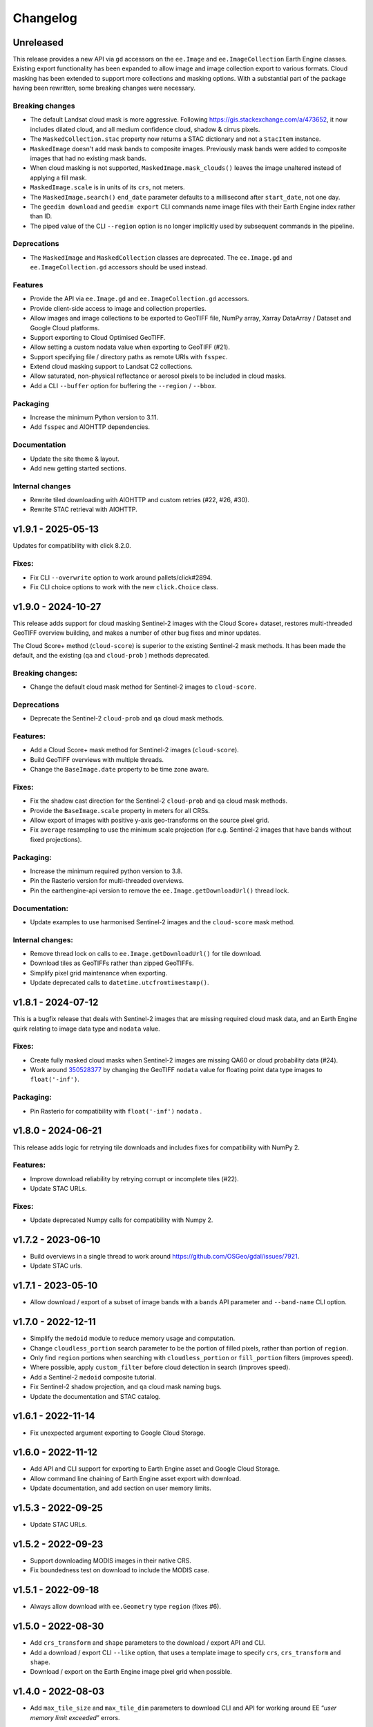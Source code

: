 Changelog
=========

Unreleased
----------

This release provides a new API via ``gd`` accessors on the ``ee.Image`` and ``ee.ImageCollection`` Earth Engine classes.  Existing export functionality has been expanded to allow image and image collection export to various formats.  Cloud masking has been extended to support more collections and masking options.  With a substantial part of the package having been rewritten, some breaking changes were necessary.

Breaking changes
~~~~~~~~~~~~~~~~

- The default Landsat cloud mask is more aggressive.  Following `<https://gis.stackexchange.com/a/473652>`__, it now includes dilated cloud, and all medium confidence cloud, shadow & cirrus pixels.
- The ``MaskedCollection.stac`` property now returns a STAC dictionary and not a ``StacItem`` instance.
- ``MaskedImage`` doesn't add mask bands to composite images.  Previously mask bands were added to composite images that had no existing mask bands.
- When cloud masking is not supported, ``MaskedImage.mask_clouds()`` leaves the image unaltered instead of applying a fill mask.
- ``MaskedImage.scale`` is in units of its ``crs``, not meters.
- The ``MaskedImage.search()`` ``end_date`` parameter defaults to a millisecond after ``start_date``, not one day.
- The ``geedim download`` and ``geedim export`` CLI commands name image files with their Earth Engine index rather than ID.
- The piped value of the CLI ``--region`` option is no longer implicitly used by subsequent commands in the pipeline.

Deprecations
~~~~~~~~~~~~

- The ``MaskedImage`` and ``MaskedCollection`` classes are deprecated.  The ``ee.Image.gd`` and ``ee.ImageCollection.gd`` accessors should be used instead.

Features
~~~~~~~~

- Provide the API via ``ee.Image.gd`` and ``ee.ImageCollection.gd`` accessors.
- Provide client-side access to image and collection properties.
- Allow images and image collections to be exported to GeoTIFF file, NumPy array, Xarray DataArray / Dataset and Google Cloud platforms.
- Support exporting to Cloud Optimised GeoTIFF.
- Allow setting a custom nodata value when exporting to GeoTIFF (#21).
- Support specifying file / directory paths as remote URIs with ``fsspec``.
- Extend cloud masking support to Landsat C2 collections.
- Allow saturated, non-physical reflectance or aerosol pixels to be included in cloud masks.
- Add a CLI ``--buffer`` option for buffering the ``--region`` / ``--bbox``.

Packaging
~~~~~~~~~

- Increase the minimum Python version to 3.11.
- Add ``fsspec`` and AIOHTTP dependencies.

Documentation
~~~~~~~~~~~~~

- Update the site theme & layout.
- Add new getting started sections.

Internal changes
~~~~~~~~~~~~~~~~

- Rewrite tiled downloading with AIOHTTP and custom retries (#22, #26, #30).
- Rewrite STAC retrieval with AIOHTTP.

v1.9.1 - 2025-05-13
-------------------

Updates for compatibility with click 8.2.0.

Fixes:
~~~~~~

- Fix CLI ``--overwrite`` option to work around pallets/click#2894.
- Fix CLI choice options to work with the new ``click.Choice`` class.

v1.9.0 - 2024-10-27
-------------------

This release adds support for cloud masking Sentinel-2 images with the
Cloud Score+ dataset, restores multi-threaded GeoTIFF overview building,
and makes a number of other bug fixes and minor updates.

The Cloud Score+ method (``cloud-score``) is superior to the existing
Sentinel-2 mask methods. It has been made the default, and the existing
(``qa`` and ``cloud-prob`` ) methods deprecated.

Breaking changes:
~~~~~~~~~~~~~~~~~

- Change the default cloud mask method for Sentinel-2 images to
  ``cloud-score``.

Deprecations
~~~~~~~~~~~~

- Deprecate the Sentinel-2 ``cloud-prob`` and ``qa`` cloud mask methods.

Features:
~~~~~~~~~

- Add a Cloud Score+ mask method for Sentinel-2 images
  (``cloud-score``).
- Build GeoTIFF overviews with multiple threads.
- Change the ``BaseImage.date`` property to be time zone aware.

.. _fixes-1:

Fixes:
~~~~~~

- Fix the shadow cast direction for the Sentinel-2 ``cloud-prob`` and
  ``qa`` cloud mask methods.
- Provide the ``BaseImage.scale`` property in meters for all CRSs.
- Allow export of images with positive y-axis geo-transforms on the
  source pixel grid.
- Fix ``average`` resampling to use the minimum scale projection (for
  e.g. Sentinel-2 images that have bands without fixed projections).

Packaging:
~~~~~~~~~~

- Increase the minimum required python version to 3.8.
- Pin the Rasterio version for multi-threaded overviews.
- Pin the earthengine-api version to remove the
  ``ee.Image.getDownloadUrl()`` thread lock.

Documentation:
~~~~~~~~~~~~~~

- Update examples to use harmonised Sentinel-2 images and the
  ``cloud-score`` mask method.

Internal changes:
~~~~~~~~~~~~~~~~~

- Remove thread lock on calls to ``ee.Image.getDownloadUrl()`` for tile
  download.
- Download tiles as GeoTIFFs rather than zipped GeoTIFFs.
- Simplify pixel grid maintenance when exporting.
- Update deprecated calls to ``datetime.utcfromtimestamp()``.

v1.8.1 - 2024-07-12
-------------------

This is a bugfix release that deals with Sentinel-2 images that are
missing required cloud mask data, and an Earth Engine quirk relating to
image data type and ``nodata`` value.

.. _fixes-2:

Fixes:
~~~~~~

- Create fully masked cloud masks when Sentinel-2 images are missing
  QA60 or cloud probability data (#24).
- Work around
  `350528377 <https://issuetracker.google.com/issues/350528377>`__ by
  changing the GeoTIFF ``nodata`` value for floating point data type
  images to ``float('-inf')``.

.. _packaging-1:

Packaging:
~~~~~~~~~~

- Pin Rasterio for compatibility with ``float('-inf')`` ``nodata`` .

v1.8.0 - 2024-06-21
-------------------

This release adds logic for retrying tile downloads and includes fixes
for compatibility with NumPy 2.

.. _features-1:

Features:
~~~~~~~~~

- Improve download reliability by retrying corrupt or incomplete tiles
  (#22).
- Update STAC URLs.

.. _fixes-3:

Fixes:
~~~~~~

- Update deprecated Numpy calls for compatibility with Numpy 2.

v1.7.2 - 2023-06-10
-------------------

- Build overviews in a single thread to work around
  https://github.com/OSGeo/gdal/issues/7921.
- Update STAC urls.

v1.7.1 - 2023-05-10
-------------------

- Allow download / export of a subset of image bands with a ``bands``
  API parameter and ``--band-name`` CLI option.

v1.7.0 - 2022-12-11
-------------------

- Simplify the ``medoid`` module to reduce memory usage and computation.
- Change ``cloudless_portion`` search parameter to be the portion of
  filled pixels, rather than portion of ``region``.
- Only find ``region`` portions when searching with
  ``cloudless_portion`` or ``fill_portion`` filters (improves speed).
- Where possible, apply ``custom_filter`` before cloud detection in
  search (improves speed).
- Add a Sentinel-2 ``medoid`` composite tutorial.
- Fix Sentinel-2 shadow projection, and ``qa`` cloud mask naming bugs.
- Update the documentation and STAC catalog.

v1.6.1 - 2022-11-14
-------------------

- Fix unexpected argument exporting to Google Cloud Storage.

v1.6.0 - 2022-11-12
-------------------

- Add API and CLI support for exporting to Earth Engine asset and Google
  Cloud Storage.
- Allow command line chaining of Earth Engine asset export with
  download.
- Update documentation, and add section on user memory limits.

v1.5.3 - 2022-09-25
-------------------

- Update STAC URLs.

v1.5.2 - 2022-09-23
-------------------

- Support downloading MODIS images in their native CRS.
- Fix boundedness test on download to include the MODIS case.

v1.5.1 - 2022-09-18
-------------------

- Always allow download with ``ee.Geometry`` type ``region`` (fixes #6).

v1.5.0 - 2022-08-30
-------------------

- Add ``crs_transform`` and ``shape`` parameters to the download /
  export API and CLI.
- Add a download / export CLI ``--like`` option, that uses a template
  image to specify ``crs``, ``crs_transform`` and ``shape``.
- Download / export on the Earth Engine image pixel grid when possible.

v1.4.0 - 2022-08-03
-------------------

- Add ``max_tile_size`` and ``max_tile_dim`` parameters to download CLI
  and API for working around EE “*user memory limit exceeded*” errors.

v1.3.2 - 2022-07-22
-------------------

- Ensure download progress reaches 100% on success.

v1.3.1 - 2022-07-21
-------------------

- Bugfix for large downloads causing a segmentation fault (all python
  versions).

v1.3.0 - 2022-07-18
-------------------

- Resolve #2 by adding ``BIGTIFF`` support to downloaded images whose
  uncompressed size is larger than 4GB.
- Allow for the inclusion of user-specified properties in ``search``
  results and collection properties.
- Allow for custom ``search`` filters.
- Fix an issue with 4 band images being misinterpreted as *RGBA*.
- Work around a Python 3.10 issue with concurrent tile downloads.
- Update the STAC URL data.

v1.2.0 - 2022-06-20
-------------------

- Add cloud/shadow mask support for harmonised Sentinel-2 collections.
- Add scale/offset download/export option that uses STAC information to
  convert bands to floating point values representing physical
  quantities.
- Abbreviate ``geedim`` collection names, apply ``yapf`` code autoformat
  & update docs.

v1.1.2 - 2022-06-16
-------------------

- Fix PyPI readme format.

v1.1.1 - 2022-06-16
-------------------

- CLI and API documentation improvements.
- Sphinx config and RST content added for building docs.
- Add notebook tutorial.
- Clip Landsat cloud distance at a maximum.
- Allow repeat cloud/shadow masking on filtered collections with
  different config.
- Add yapf style file.
- Other minor bug fixes.

v1.0.1 - 2022-05-27
-------------------

- Remove the dependency on pip with a new spinner class
- Display spinner in CLI search while waiting

v1.0.0 - 2022-05-26
-------------------

- Tiled image downloading for files larger than the EE size limit
- Extend search/composite/download to apply to all EE imagery
- Improve piping of images and configuration between chained commands
- Add ``config`` command to configure cloud/shadow masking
- Add support for Landsat-9
- Rewrite unit tests with pytest
- Remove pandas dependency, replacing with tabulate
- Add logging
- Restructure & simplify API

v0.4.0 - 2022-02-16
-------------------

- Add support for Landsat 4 & 5 collections
- Cloud/shadow masking and compositing fix for non-native scales
- Masking performance improvement

v0.3.1 - 2021-10-29
-------------------

- Fix Landsat7 SLE masking
- Remove noise from Sentinel2 shadow mask

v0.3.0 - 2021-10-28
-------------------

- CLI and API options added for selecting the resampling method
- Default EE masks (where surface reflectance == 0) incorporated into
  shadow mask
- Fixed search stats to reflect validity of region rather than image
- Reflectance scaling (–scale-refl) removed
- Unit tests for checking image content

v0.2.3 - 2021-09-21
-------------------

- Unnecessary mask and scale-refl options removed from search API and
  CLI
- Unit tests clean previous downloads and overwrite by default
- Github workflows now run on python 3.6 and 3.x (latest) only

v0.1.5 - 2021-09-15
-------------------

- First release

